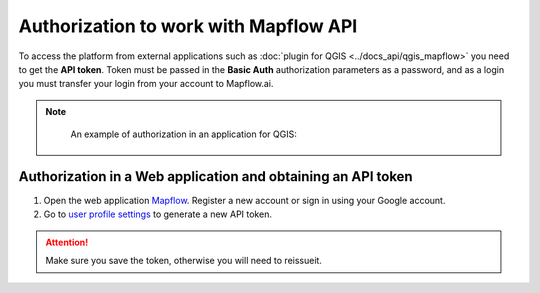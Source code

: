 Authorization to work with Mapflow API
======================================

To access the platform from external applications such as :doc:`plugin for QGIS <../docs_api/qgis_mapflow>` you need to get the **API token**.
Token must be passed in the **Basic Auth** authorization parameters as a password, and as a login you must transfer your login from your account to Mapflow.ai.

.. note::
    An example of authorization in an application for QGIS:

 .. figure:: _static/api_token_login.png
  :alt: Preview map
  :align: center
  :width: 12cm

Authorization in a Web application and obtaining an API token
-------------------------------------------------------------

1. Open the web application `Mapflow <https://app.mapflow.ai>`_. Register a new account or sign in using your Google account.

2. Go to `user profile settings <https://app.mapflow.ai/account>`_ to generate a new API token.

.. figure:: _static/api_token.png
    :alt: Preview map
    :align: center
    :width: 15cm

.. attention:: 
  Make sure you save the token, otherwise you will need to reissueit.